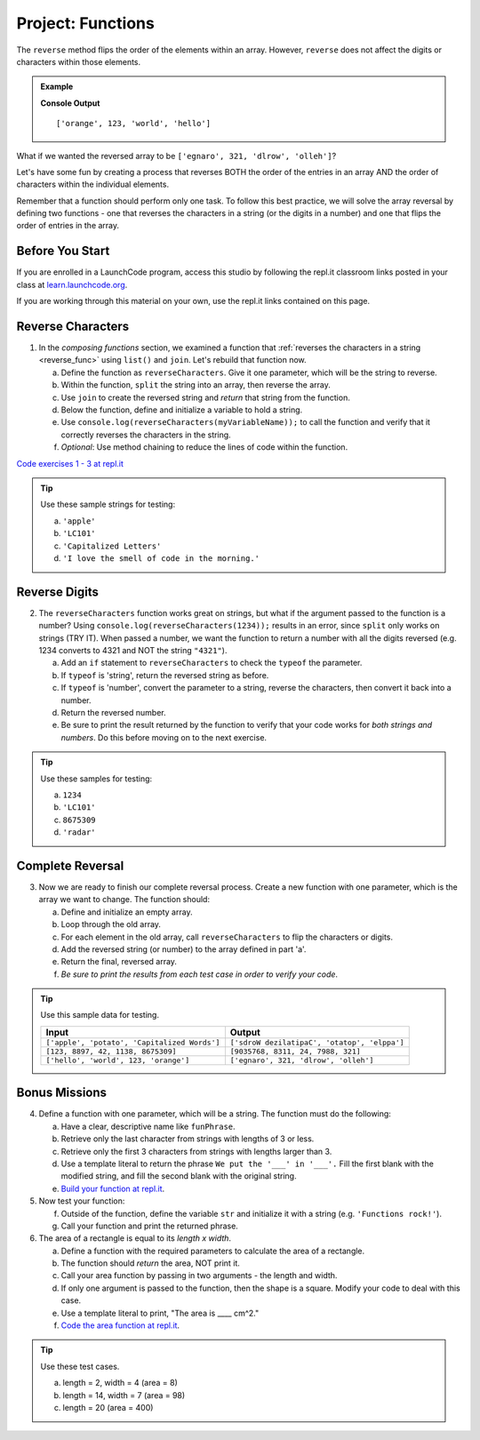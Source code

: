 Project: Functions
==================

The ``reverse`` method flips the order of the elements within an array.
However, ``reverse`` does not affect the digits or characters within those
elements.

.. admonition:: Example

   .. sourcecode:: js
      :linenos:

      let arr = ['hello', 'world', 123, 'orange'];

      arr.reverse()
      console.log(arr);

   **Console Output**

   ::

      ['orange', 123, 'world', 'hello']

What if we wanted the reversed array to be
``['egnaro', 321, 'dlrow', 'olleh']``?

Let's have some fun by creating a process that reverses BOTH the order of the
entries in an array AND the order of characters within the individual elements.

Remember that a function should perform only one task. To follow this best
practice, we will solve the array reversal by defining two functions - one that
reverses the characters in a string (or the digits in a number) and one that
flips the order of entries in the array.

Before You Start
----------------

If you are enrolled in a LaunchCode program, access this studio by following the repl.it classroom links posted in your class at `learn.launchcode.org <https://learn.launchcode.org/>`_.

If you are working through this material on your own, use the repl.it links contained on this page.

Reverse Characters
-------------------

1. In the *composing functions* section, we examined a function that
   :ref:`reverses the characters in a string <reverse_func>` using ``list()``
   and ``join``. Let's rebuild that function now.

   a. Define the function as ``reverseCharacters``. Give it one parameter, which will
      be the string to reverse.
   b. Within the function, ``split`` the string into an array, then reverse the
      array.
   c. Use ``join`` to create the reversed string and *return* that string from the
      function.
   d. Below the function, define and initialize a variable to hold a string.
   e. Use ``console.log(reverseCharacters(myVariableName));`` to call the function and verify
      that it correctly reverses the characters in the string.
   f. *Optional*: Use method chaining to reduce the lines of code within the
      function.

`Code exercises 1 - 3 at repl.it <https://repl.it/@launchcode/FunctionsExercises03-05>`__

.. admonition:: Tip

   Use these sample strings for testing:

   a. ``'apple'``
   b. ``'LC101'``
   c. ``'Capitalized Letters'``
   d. ``'I love the smell of code in the morning.'``

Reverse Digits
---------------

2. The ``reverseCharacters`` function works great on strings, but what if the
   argument passed to the function is a number? Using
   ``console.log(reverseCharacters(1234));`` results in an error, since
   ``split`` only works on strings (TRY IT). When passed a number, we want the
   function to return a number with all the digits reversed (e.g. 1234 converts
   to 4321 and NOT the string ``"4321"``).

   a. Add an ``if`` statement to ``reverseCharacters`` to check the ``typeof`` the
      parameter.
   b. If ``typeof`` is 'string', return the reversed string as before.
   c. If ``typeof`` is 'number', convert the parameter to a string, reverse the
      characters, then convert it back into a number.
   d. Return the reversed number.
   e. Be sure to print the result returned by the function to verify that your code
      works for *both strings and numbers*. Do this before moving on to the
      next exercise.

.. admonition:: Tip

   Use these samples for testing:

   a. ``1234``
   b. ``'LC101'``
   c. ``8675309``
   d. ``'radar'``

Complete Reversal
------------------

3. Now we are ready to finish our complete reversal process. Create a new
   function with one parameter, which is the array we want to change. The
   function should:

   a. Define and initialize an empty array.
   b. Loop through the old array.
   c. For each element in the old array, call ``reverseCharacters`` to flip the
      characters or digits.
   d. Add the reversed string (or number) to the array defined in part 'a'.
   e. Return the final, reversed array.
   f. *Be sure to print the results from each test case in order to verify your
      code*.

.. admonition:: Tip

   Use this sample data for testing.

   .. list-table::
      :header-rows: 1

      * - Input
        - Output
      * - ``['apple', 'potato', 'Capitalized Words']``
        - ``['sdroW dezilatipaC', 'otatop', 'elppa']``
      * - ``[123, 8897, 42, 1138, 8675309]``
        - ``[9035768, 8311, 24, 7988, 321]``
      * - ``['hello', 'world', 123, 'orange']``
        - ``['egnaro', 321, 'dlrow', 'olleh']``

Bonus Missions
---------------

4. Define a function with one parameter, which will be a string. The function
   must do the following:

   a. Have a clear, descriptive name like ``funPhrase``.
   b. Retrieve only the last character from strings with lengths of 3 or less.
   c. Retrieve only the first 3 characters from strings with lengths larger
      than 3.
   d. Use a template literal to return the phrase ``We put the '___' in '___'.``
      Fill the first blank with the modified string, and fill the second blank
      with the original string.
   e. `Build your function at repl.it <https://repl.it/@launchcode/FunctionsExercises01>`__.

#. Now test your function:

   f. Outside of the function, define the variable ``str`` and initialize it
      with a string (e.g. ``'Functions rock!'``).
   g. Call your function and print the returned phrase.

#. The area of a rectangle is equal to its *length x width*.

   a. Define a function with the required parameters to calculate the area of a
      rectangle.
   b. The function should *return* the area, NOT print it.
   c. Call your area function by passing in two arguments - the length and
      width.
   d. If only one argument is passed to the function, then the shape is a
      square. Modify your code to deal with this case.
   e. Use a template literal to print, "The area is ____ cm^2."
   f. `Code the area function at repl.it <https://repl.it/@launchcode/FunctionsExercises02>`__.

.. admonition:: Tip

   Use these test cases.

   a. length = 2, width = 4 (area = 8)
   b. length = 14, width = 7 (area = 98)
   c. length = 20 (area = 400)
